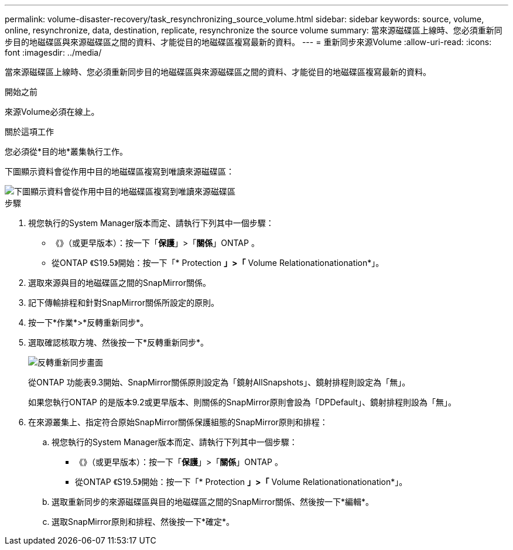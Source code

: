 ---
permalink: volume-disaster-recovery/task_resynchronizing_source_volume.html 
sidebar: sidebar 
keywords: source, volume, online, resynchronize, data, destination, replicate, resynchronize the source volume 
summary: 當來源磁碟區上線時、您必須重新同步目的地磁碟區與來源磁碟區之間的資料、才能從目的地磁碟區複寫最新的資料。 
---
= 重新同步來源Volume
:allow-uri-read: 
:icons: font
:imagesdir: ../media/


[role="lead"]
當來源磁碟區上線時、您必須重新同步目的地磁碟區與來源磁碟區之間的資料、才能從目的地磁碟區複寫最新的資料。

.開始之前
來源Volume必須在線上。

.關於這項工作
您必須從*目的地*叢集執行工作。

下圖顯示資料會從作用中目的地磁碟區複寫到唯讀來源磁碟區：

image::../media/reverse_resync_2555.gif[下圖顯示資料會從作用中目的地磁碟區複寫到唯讀來源磁碟區]

.步驟
. 視您執行的System Manager版本而定、請執行下列其中一個步驟：
+
** 《》（或更早版本）：按一下「*保護*」>「*關係*」ONTAP 。
** 從ONTAP 《S19.5》開始：按一下「* Protection *」>「* Volume Relationationationation*」。


. 選取來源與目的地磁碟區之間的SnapMirror關係。
. 記下傳輸排程和針對SnapMirror關係所設定的原則。
. 按一下*作業*>*反轉重新同步*。
. 選取確認核取方塊、然後按一下*反轉重新同步*。
+
image::../media/reverse_resync_4eea.gif[反轉重新同步畫面]

+
從ONTAP 功能表9.3開始、SnapMirror關係原則設定為「鏡射AllSnapshots」、鏡射排程則設定為「無」。

+
如果您執行ONTAP 的是版本9.2或更早版本、則關係的SnapMirror原則會設為「DPDefault」、鏡射排程則設為「無」。

. 在來源叢集上、指定符合原始SnapMirror關係保護組態的SnapMirror原則和排程：
+
.. 視您執行的System Manager版本而定、請執行下列其中一個步驟：
+
*** 《》（或更早版本）：按一下「*保護*」>「*關係*」ONTAP 。
*** 從ONTAP 《S19.5》開始：按一下「* Protection *」>「* Volume Relationationationation*」。


.. 選取重新同步的來源磁碟區與目的地磁碟區之間的SnapMirror關係、然後按一下*編輯*。
.. 選取SnapMirror原則和排程、然後按一下*確定*。



